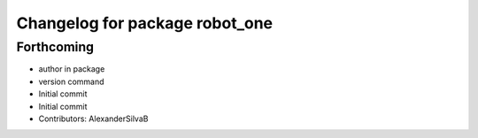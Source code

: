 ^^^^^^^^^^^^^^^^^^^^^^^^^^^^^^^
Changelog for package robot_one
^^^^^^^^^^^^^^^^^^^^^^^^^^^^^^^

Forthcoming
-----------
* author in package
* version command
* Initial commit
* Initial commit
* Contributors: AlexanderSilvaB
